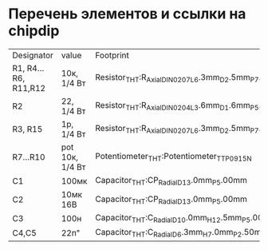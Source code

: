 * Перечень элементов и ссылки на chipdip
| Designator           | value           | Footprint                                                     |   |
| R1, R4...R6, R11,R12 | 10к, 1/4 Вт     | Resistor_THT:R_Axial_DIN0207_L6.3mm_D2.5mm_P7.62mm_Horizontal |   |
| R2                   | 22, 1/4 Вт      | Resistor_THT:R_Axial_DIN0204_L3.6mm_D1.6mm_P5.08mm_Horizontal |   |
| R3, R15              | 1p, 1/4 Вт      | Resistor_THT:R_Axial_DIN0207_L6.3mm_D2.5mm_P7.62mm_Horizontal |   |
| R7...R10             | pot 10к, 1/4 Вт | Potentiometer_THT:Potentiometer_TT_P0915N                     |   |
| C1                   | 100мк           | Capacitor_THT:CP_Radial_D13.0mm_P5.00mm                       |   |
| C2                   | 10мк 16В        | Capacitor_THT:CP_Radial_D13.0mm_P5.00mm                       |   |
| C3                   | 100н            | Capacitor_THT:C_Radial_D10.0mm_H12.5mm_P5.00mm                |   |
| C4,C5                | 22п"            | Capacitor_THT:C_Radial_D6.3mm_H7.0mm_P2.50mm                  |   |

